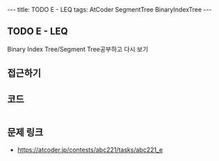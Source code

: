 #+HTML: ---
#+HTML: title: TODO E - LEQ
#+HTML: tags: AtCoder SegmentTree BinaryIndexTree
#+HTML: ---
#+OPTIONS: ^:nil

** TODO E - LEQ
Binary Index Tree/Segment Tree공부하고 다시 보기
** 접근하기
** 코드
#+BEGIN_SRC cpp
#+END_SRC

** 문제 링크
- https://atcoder.jp/contests/abc221/tasks/abc221_e
